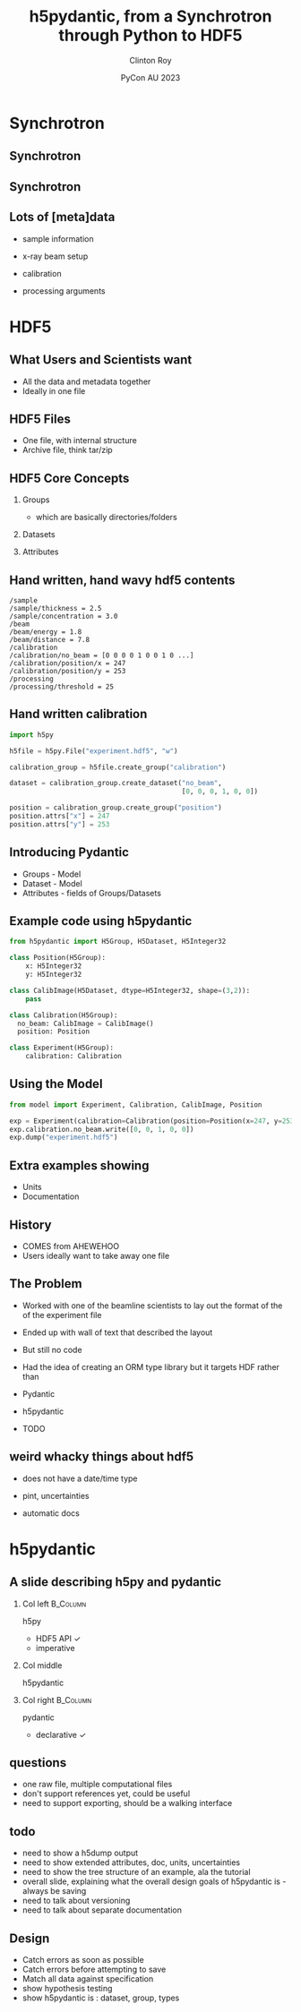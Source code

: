 #+AUTHOR: Clinton Roy
#+EMAIL: clintonr@ansto.gov.au
#+TITLE: h5pydantic, from a Synchrotron through Python to HDF5
#+LaTeX_CLASS: beamer
#+LaTeX_CLASS_OPTIONS: [aspectratio=169,gray]
#+BEAMER_HEADER: \institute[ANSTO]{ANSTO\\Australian Synchrotron}
#+BEAMER_HEADER:\logo{\begin{tikzpicture}[remember picture, overlay,anchor=south east]\node at (current page.south east){\includegraphics[height=.8cm]{ANSTO.jpg}};\end{tikzpicture}}
#+BEAMER_HEADER: \setbeamertemplate{navigation symbols}{}
#+DATE: PyCon AU 2023
#+LATEX_HEADER: \usepackage{fontspec}
#+LATEX_HEADER: \usepackage{amsmath}
#+LATEX_HEADER: \usepackage{geometry}
#+LATEX_HEADER: \usepackage{tikz}
#+LATEX_COMPILER: xelatex
#+OPTIONS: H:2

\setmainfont{BerkeleyMono-Regular.otf}

* Synchrotron

** Synchrotron
\begin{tikzpicture}[remember picture, overlay]
 \node at (current page.center){\includegraphics[width=\paperwidth]{Synch_aerial.pdf}};
\end{tikzpicture}

** Synchrotron
\begin{tikzpicture}[remember picture, overlay]
 \node at (current page.center){\includegraphics[width=\paperwidth]{Synch_inside.pdf}};
\end{tikzpicture}

** Lots of [meta]data
 * sample information
  * chemistry, volume, concentration, thickness
  * strain, temperature, shearing, magnetic, UV light, chemical, pressure
\pause
 * x-ray beam setup
  * energy 
  * distance between sample and detector
  * xray detector images
  * detector exposure time
\pause
 * calibration
  * detector images with no beam
  * detector images with beam, but no sample
  * position of beam on detector
\pause
 * processing arguments
  * different statistical methods and arguments
  * different assumptions

* HDF5

** What Users and Scientists want
 * All the data and metadata together
 * Ideally in one file


** HDF5 Files
 * One file, with internal structure
 * Archive file, think tar/zip

** HDF5 Core Concepts
#+BEAMER: \pause
 1. Groups 
   * which are basically directories/folders \pause
 1. Datasets 
  * multi dimensional arrays
  * 2D arrays commonly used to store images \pause
 1. Attributes
  * key, value metadata
  * can attach to Groups and Datasets

** Hand written, hand wavy hdf5 contents
#+BEGIN_SRC
/sample
/sample/thickness = 2.5
/sample/concentration = 3.0
/beam
/beam/energy = 1.8
/beam/distance = 7.8
/calibration
/calibration/no_beam = [0 0 0 0 1 0 0 1 0 ...]
/calibration/position/x = 247
/calibration/position/y = 253
/processing
/processing/threshold = 25
#+END_SRC

** Hand written calibration
#+BEGIN_SRC python :tangle h5py_calibration.py
import h5py

h5file = h5py.File("experiment.hdf5", "w")

calibration_group = h5file.create_group("calibration")

dataset = calibration_group.create_dataset("no_beam", 
                                           [0, 0, 0, 1, 0, 0])

position = calibration_group.create_group("position")
position.attrs["x"] = 247
position.attrs["y"] = 253
#+END_SRC

** Introducing Pydantic 
 * Groups - Model
 * Dataset - Model
 * Attributes - fields of Groups/Datasets

** Example code using h5pydantic
#+BEGIN_SRC python :tangle model.py
from h5pydantic import H5Group, H5Dataset, H5Integer32

class Position(H5Group):
    x: H5Integer32
    y: H5Integer32

class CalibImage(H5Dataset, dtype=H5Integer32, shape=(3,2)):
    pass

class Calibration(H5Group):
  no_beam: CalibImage = CalibImage()
  position: Position

class Experiment(H5Group):
    calibration: Calibration
#+END_SRC

** Using the Model
#+BEGIN_SRC python :tangle use_model.py
from model import Experiment, Calibration, CalibImage, Position

exp = Experiment(calibration=Calibration(position=Position(x=247, y=253)))
exp.calibration.no_beam.write([0, 0, 1, 0, 0])
exp.dump("experiment.hdf5")

#+END_SRC


** Extra examples showing
 * Units
 * Documentation

** History
 * COMES from AHEWEHOO
 * Users ideally want to take away one file

** The Problem

 * Worked with one of the beamline scientists to lay out the format of the of the experiment file 
 * Ended up with  wall of text that described the layout
 * But still no code
 * Had the idea of creating an ORM type library but it targets HDF rather than 
  * HDF5
 * Pydantic
 * h5pydantic
 * TODO
** weird whacky things about hdf5
 * does not have a date/time type
  * well it does, but it's deprecated for being wrong
 * pint, uncertainties
 * automatic docs

* h5pydantic

** A slide describing h5py and pydantic

*** Col left                                                       :B_Column:
   :PROPERTIES:
   :BEAMER_col: 0.3
   :BEAMER_opt: [t] 
   :END:

 h5py
  - HDF5 API \checkmark
  - imperative

*** Col middle
   :PROPERTIES:
   :BEAMER_col: 0.3
   :BEAMER_opt: [t]
   :END:
 
 h5pydantic

*** Col right                                                      :B_Column:
   :PROPERTIES:
   :BEAMER_col: 0.3
   :BEAMER_opt: [t] 
   :END:

 pydantic
  - declarative \checkmark
  
** questions
 * one raw file, multiple computational files
 * don't support references yet, could be useful
 * need to support exporting, should be a walking interface

** todo
 * need to show a h5dump output
 * need to show extended attributes, doc, units, uncertainties
 * need to show the tree structure of an example, ala the tutorial
 * overall slide, explaining what the overall design goals of
   h5pydantic is - always be saving
 * need to talk about versioning
 * need to talk about separate documentation
** Design
 * Catch errors as soon as possible
 * Catch errors before attempting to save
 * Match all data against specification
 * show hypothesis testing
 * show h5pydantic is : dataset, group, types
# Local Variables:
# org-src-preserve-indentation: t
# End:

